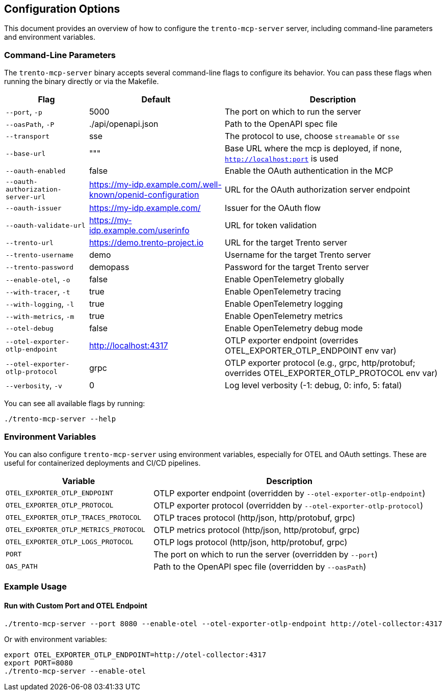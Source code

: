 // Copyright 2025 SUSE LLC
// SPDX-License-Identifier: Apache-2.0

== Configuration Options

This document provides an overview of how to configure the `trento-mcp-server` server, including command-line parameters and environment variables.

=== Command-Line Parameters

The `trento-mcp-server` binary accepts several command-line flags to configure its behavior. You can pass these flags when running the binary directly or via the Makefile.

[width="100%",cols="19%,31%,50%",options="header",]
|===
|Flag |Default |Description
|`--port`, `-p` |5000 |The port on which to run the server
|`--oasPath`, `-P` |./api/openapi.json |Path to the OpenAPI spec file
|`--transport` |sse |The protocol to use, choose `streamable` or `sse`
|`--base-url` |""" |Base URL where the mcp is deployed, if none, `http://localhost:port` is used
|`--oauth-enabled` |false |Enable the OAuth authentication in the MCP
|`--oauth-authorization-server-url` |https://my-idp.example.com/.well-known/openid-configuration |URL for the OAuth authorization server endpoint
|`--oauth-issuer` |https://my-idp.example.com/ |Issuer for the OAuth flow
|`--oauth-validate-url` |https://my-idp.example.com/userinfo |URL for token validation
|`--trento-url` |https://demo.trento-project.io |URL for the target Trento server
|`--trento-username` |demo |Username for the target Trento server
|`--trento-password` |demopass |Password for the target Trento server
|`--enable-otel`, `-o` |false |Enable OpenTelemetry globally
|`--with-tracer`, `-t` |true |Enable OpenTelemetry tracing
|`--with-logging`, `-l` |true |Enable OpenTelemetry logging
|`--with-metrics`, `-m` |true |Enable OpenTelemetry metrics
|`--otel-debug` |false |Enable OpenTelemetry debug mode
|`--otel-exporter-otlp-endpoint` |http://localhost:4317 |OTLP exporter endpoint (overrides OTEL++_++EXPORTER++_++OTLP++_++ENDPOINT env var)
|`--otel-exporter-otlp-protocol` |grpc |OTLP exporter protocol (e.g., grpc, http/protobuf; overrides OTEL++_++EXPORTER++_++OTLP++_++PROTOCOL env var)
|`--verbosity`, `-v` |0 |Log level verbosity (-1: debug, 0: info, 5: fatal)
|===

You can see all available flags by running:

[source,console]
----
./trento-mcp-server --help
----

=== Environment Variables

You can also configure `trento-mcp-server` using environment variables, especially for OTEL and OAuth settings. These are useful for containerized deployments and CI/CD pipelines.

[width="100%",cols="35%,65%",options="header",]
|===
|Variable |Description
|`OTEL++_++EXPORTER++_++OTLP++_++ENDPOINT` |OTLP exporter endpoint (overridden by `--otel-exporter-otlp-endpoint`)
|`OTEL++_++EXPORTER++_++OTLP++_++PROTOCOL` |OTLP exporter protocol (overridden by `--otel-exporter-otlp-protocol`)
|`OTEL++_++EXPORTER++_++OTLP++_++TRACES++_++PROTOCOL` |OTLP traces protocol (http/json, http/protobuf, grpc)
|`OTEL++_++EXPORTER++_++OTLP++_++METRICS++_++PROTOCOL` |OTLP metrics protocol (http/json, http/protobuf, grpc)
|`OTEL++_++EXPORTER++_++OTLP++_++LOGS++_++PROTOCOL` |OTLP logs protocol (http/json, http/protobuf, grpc)
|`PORT` |The port on which to run the server (overridden by `--port`)
|`OAS++_++PATH` |Path to the OpenAPI spec file (overridden by `--oasPath`)
|===

=== Example Usage

==== Run with Custom Port and OTEL Endpoint

[source,console]
----
./trento-mcp-server --port 8080 --enable-otel --otel-exporter-otlp-endpoint http://otel-collector:4317
----

Or with environment variables:

[source,console]
----
export OTEL_EXPORTER_OTLP_ENDPOINT=http://otel-collector:4317
export PORT=8080
./trento-mcp-server --enable-otel
----
